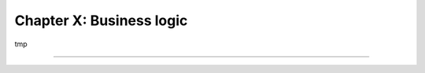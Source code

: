 =========================
Chapter X: Business logic
=========================

tmp

----

.. todo: add incentive for next chapter
